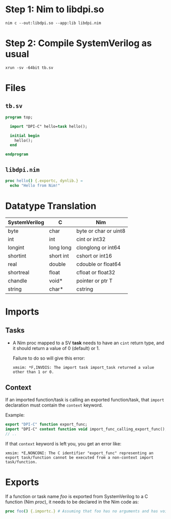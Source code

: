 * Step 1: Nim to libdpi.so
#+begin_example
nim c --out:libdpi.so --app:lib libdpi.nim
#+end_example
* Step 2: Compile SystemVerilog as usual
#+begin_example
xrun -sv -64bit tb.sv
#+end_example
* Files
** ~tb.sv~
#+begin_src systemverilog
program top;

  import "DPI-C" hello=task hello();

  initial begin
    hello();
  end

endprogram
#+end_src
** ~libdpi.nim~
#+begin_src nim
proc hello() {.exportc, dynlib.} =
  echo "Hello from Nim!"
#+end_src
* Datatype Translation
|---------------+-----------+-----------------------|
| SystemVerilog | C         | Nim                   |
|---------------+-----------+-----------------------|
| byte          | char      | byte or char or uint8 |
| int           | int       | cint or int32         |
| longint       | long long | clonglong or int64    |
| shortint      | short int | cshort or int16       |
| real          | double    | cdouble or float64    |
| shortreal     | float     | cfloat or float32     |
| chandle       | void*     | pointer or ptr T      |
| string        | char*     | cstring               |
|---------------+-----------+-----------------------|
* Imports
** Tasks
- A Nim proc mapped to a SV *task* needs to have an ~cint~ return
  type, and it should return a value of 0 (default) or 1.

  Failure to do so will give this error:
  #+begin_example
  xmsim: *F,INVDIS: The import task import_task returned a value other than 1 or 0.
  #+end_example
** Context
If an imported function/task is calling an exported function/task,
that ~import~ declaration must contain the ~context~ keyword.

Example:
#+begin_src systemverilog
export "DPI-C" function export_func;
import "DPI-C" context function void import_func_calling_export_func();
// ..
#+end_src

If that ~context~ keyword is left you, you get an error like:
#+begin_example
xmsim: *E,NONCONI: The C identifier "export_func" representing an
export task/function cannot be executed from a non-context import
task/function.
#+end_example

* Exports
If a function or task name /foo/ is exported from SystemVerilog to a C
function (Nim /proc/), it needs to be declared in the Nim code as:
#+begin_src nim
proc foo() {.importc.} # Assuming that foo has no arguments and has void return type
#+end_src
